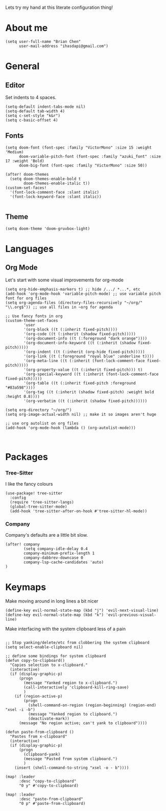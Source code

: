 Lets try my hand at this literate configuration thing!



* About me
#+begin_src elisp
(setq user-full-name "Brian Chen"
      user-mail-address "ihasdapi@gmail.com")
#+end_src

* General


** Editor
Set indents to 4 spaces.
#+begin_src elisp
(setq-default indent-tabs-mode nil)
(setq-default tab-width 4)
(setq c-set-style "k&r")
(setq c-basic-offset 4)
#+end_src



** Fonts
#+begin_src elisp
(setq doom-font (font-spec :family "VictorMono" :size 15 :weight 'Medium)
      doom-variable-pitch-font (font-spec :family "azuki_font" :size 17 :weight 'Bold)
      doom-big-font (font-spec :family "VictorMono" :size 50))

(after! doom-themes
  (setq doom-themes-enable-bold t
        doom-themes-enable-italic t))
(custom-set-faces!
  '(font-lock-comment-face :slant italic)
  '(font-lock-keyword-face :slant italic))

#+end_src
** Theme
#+begin_src elisp
(setq doom-theme 'doom-gruvbox-light)
#+end_src


* Languages

** Org Mode

Let's start with some visual improvements for org-mode
#+begin_src elisp
(setq org-hide-emphasis-markers t) ;; hide /.../ *...*, etc
(add-hook 'org-mode-hook 'variable-pitch-mode) ;; use variable pitch font for org files
(setq org-agenda-files (directory-files-recursively "~/org/" "\\.org$")) ;; use all files in ~org for agenda

;; Use fancy fonts in org
(custom-theme-set-faces
        'user
        '(org-block ((t (:inherit fixed-pitch))))
        '(org-code ((t (:inherit (shadow fixed-pitch)))))
        '(org-document-info ((t (:foreground "dark orange"))))
        '(org-document-info-keyword ((t (:inherit (shadow fixed-pitch)))))
        '(org-indent ((t (:inherit (org-hide fixed-pitch)))))
        '(org-link ((t (:foreground "royal blue" :underline t))))
        '(org-meta-line ((t (:inherit (font-lock-comment-face fixed-pitch)))))
        '(org-property-value ((t (:inherit fixed-pitch))) t)
        '(org-special-keyword ((t (:inherit (font-lock-comment-face fixed-pitch)))))
        '(org-table ((t (:inherit fixed-pitch :foreground "#83a598"))))
        '(org-tag ((t (:inherit (shadow fixed-pitch) :weight bold :height 0.8))))
        '(org-verbatim ((t (:inherit (shadow fixed-pitch))))))

(setq org-directory "~/org/")
(setq org-image-actual-width nil) ;; make it so images aren't huge

;; use org autolist on org files
(add-hook 'org-mode-hook (lambda () (org-autolist-mode)))
#+end_src



#+begin_src elisp
#+end_src


#+begin_src elisp
#+end_src









* Packages
*** Tree-Sitter
I like the fancy colours

#+begin_src elisp
(use-package! tree-sitter
  :config
  (require 'tree-sitter-langs)
  (global-tree-sitter-mode)
  (add-hook 'tree-sitter-after-on-hook #'tree-sitter-hl-mode))
#+end_src


*** Company
Company's defaults are a little bit slow.

#+begin_src elisp
(after! company
        (setq company-idle-delay 0.4
        company-minimum-prefix-length 1
        company-dabbrev-downcase 0
        company-lsp-cache-candidates 'auto)
)
#+end_src









* Keymaps
Make moving around in long lines a bit nicer
#+begin_src elisp
(define-key evil-normal-state-map (kbd "j") 'evil-next-visual-line)
(define-key evil-normal-state-map (kbd "k") 'evil-previous-visual-line)
#+end_src


Make interfacing with the system clipboard less of a pain
#+begin_src elisp

;; Stop yanking/delete/etc from clobbering the system clipboard
(setq select-enable-clipboard nil)

;; define some bindings for system clipboard
(defun copy-to-clipboard()
  "Copies selection to x-clipboard."
  (interactive)
  (if (display-graphic-p)
      (progn
        (message "Yanked region to x-clipboard.")
        (call-interactively 'clipboard-kill-ring-save)
        )
    (if (region-active-p)
        (progn
          (shell-command-on-region (region-beginning) (region-end) "xsel -i -b")
          (message "Yanked region to clipboard.")
          (deactivate-mark))
      (message "No region active; can't yank to clipboard"))))

(defun paste-from-clipboard ()
  "Pastes from x-clipboard"
  (interactive)
  (if (display-graphic-p)
      (progn
        (clipboard-yank)
        (message "Pasted from system clipboard.")
        )
    (insert (shell-command-to-string "xsel -o - b"))))

(map! :leader
      :desc "copy-to-clipboard"
      "0 y" #'copy-to-clipboard)

(map! :leader
      :desc "paste-from-clipboard"
      "0 p" #'paste-from-clipboard)
#+end_src
